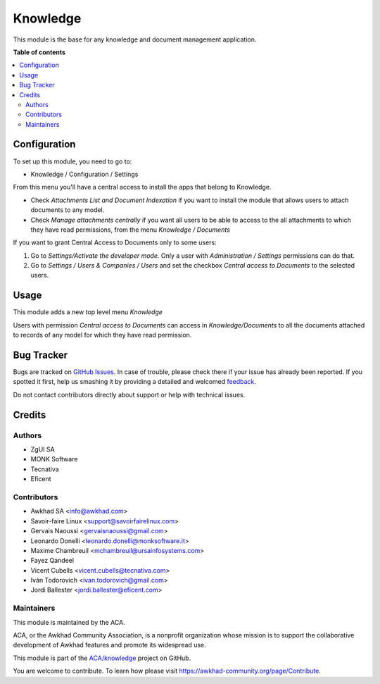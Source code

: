 =========
Knowledge
=========

.. !!!!!!!!!!!!!!!!!!!!!!!!!!!!!!!!!!!!!!!!!!!!!!!!!!!!
   !! This file is generated by oca-gen-addon-readme !!
   !! changes will be overwritten.                   !!
   !!!!!!!!!!!!!!!!!!!!!!!!!!!!!!!!!!!!!!!!!!!!!!!!!!!!

.. |badge1| image:: https://img.shields.io/badge/maturity-Beta-yellow.png
    :target: https://awkhad-community.org/page/development-status
    :alt: Beta
.. |badge2| image:: https://img.shields.io/badge/licence-AGPL--3-blue.png
    :target: http://www.gnu.org/licenses/agpl-3.0-standalone.html
    :alt: License: AGPL-3
.. |badge3| image:: https://img.shields.io/badge/github-ACA%2Fknowledge-lightgray.png?logo=github
    :target: https://github.com/ACA/knowledge/tree/12.0/knowledge
    :alt: ACA/knowledge
.. |badge4| image:: https://img.shields.io/badge/weblate-Translate%20me-F47D42.png
    :target: https://translation.awkhad-community.org/projects/knowledge-12-0/knowledge-12-0-knowledge
    :alt: Translate me on Weblate
.. |badge5| image:: https://img.shields.io/badge/runbot-Try%20me-875A7B.png
    :target: https://runbot.awkhad-community.org/runbot/118/12.0
    :alt: Try me on Runbot

|badge1| |badge2| |badge3| |badge4| |badge5| 

This module is the base for any knowledge and document management application.

**Table of contents**

.. contents::
   :local:

Configuration
=============

To set up this module, you need to go to:

* Knowledge / Configuration / Settings

From this menu you'll have a central access to install the apps that belong
to Knowledge.

* Check *Attachments List and Document Indexation* if you want to install the
  module that allows users to attach documents to any model.
* Check *Manage attachments centrally* if you want all users to be able to
  access to the all attachments to which they have read permissions, from the
  menu *Knowledge / Documents*

If you want to grant Central Access to Documents only to some users:

#. Go to *Settings/Activate the developer mode*. Only a user with
   *Administration / Settings* permissions can do that.

#. Go to *Settings / Users & Companies / Users* and set the checkbox
   *Central access to Documents* to the selected users.

Usage
=====

This module adds a new top level menu *Knowledge*

Users with permission *Central access to Documents* can access in
*Knowledge/Documents* to all the documents attached to records of any model
for which they have read permission.

Bug Tracker
===========

Bugs are tracked on `GitHub Issues <https://github.com/ACA/knowledge/issues>`_.
In case of trouble, please check there if your issue has already been reported.
If you spotted it first, help us smashing it by providing a detailed and welcomed
`feedback <https://github.com/ACA/knowledge/issues/new?body=module:%20knowledge%0Aversion:%2012.0%0A%0A**Steps%20to%20reproduce**%0A-%20...%0A%0A**Current%20behavior**%0A%0A**Expected%20behavior**>`_.

Do not contact contributors directly about support or help with technical issues.

Credits
=======

Authors
~~~~~~~

* ZgUI SA
* MONK Software
* Tecnativa
* Eficent

Contributors
~~~~~~~~~~~~

* Awkhad SA <info@awkhad.com>
* Savoir-faire Linux <support@savoirfairelinux.com>
* Gervais Naoussi <gervaisnaoussi@gmail.com>
* Leonardo Donelli <leonardo.donelli@monksoftware.it>
* Maxime Chambreuil <mchambreuil@ursainfosystems.com>
* Fayez Qandeel
* Vicent Cubells <vicent.cubells@tecnativa.com>
* Iván Todorovich <ivan.todorovich@gmail.com>
* Jordi Ballester <jordi.ballester@eficent.com>

Maintainers
~~~~~~~~~~~

This module is maintained by the ACA.

.. image:: https://awkhad-community.org/logo.png
   :alt: Awkhad Community Association
   :target: https://awkhad-community.org

ACA, or the Awkhad Community Association, is a nonprofit organization whose
mission is to support the collaborative development of Awkhad features and
promote its widespread use.

This module is part of the `ACA/knowledge <https://github.com/ACA/knowledge/tree/12.0/knowledge>`_ project on GitHub.

You are welcome to contribute. To learn how please visit https://awkhad-community.org/page/Contribute.

